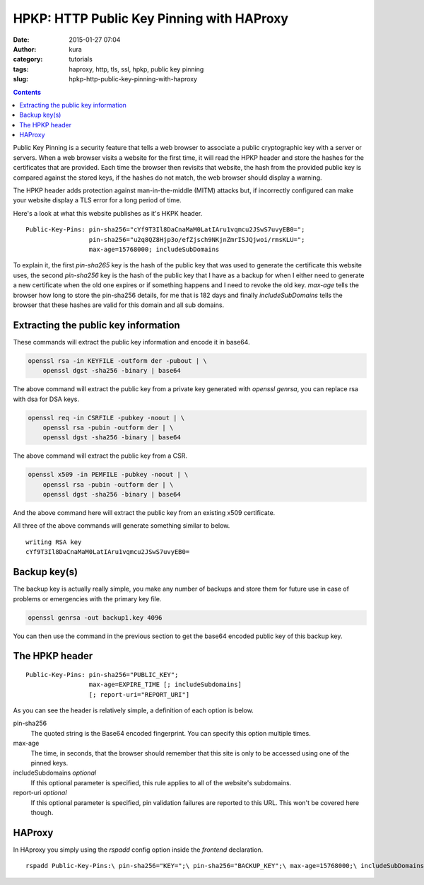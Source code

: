 HPKP: HTTP Public Key Pinning with HAProxy
##########################################
:date: 2015-01-27 07:04
:author: kura
:category: tutorials
:tags: haproxy, http, tls, ssl, hpkp, public key pinning
:slug: hpkp-http-public-key-pinning-with-haproxy

.. contents::

Public Key Pinning is a security feature that tells a web browser to associate
a public cryptographic key with a server or servers. When a web browser visits
a website for the first time, it will read the HPKP header and store the hashes
for the certificates that are provided. Each time the browser then revisits
that website, the hash from the provided public key is compared against the
stored keys, if the hashes do not match, the web browser should display a
warning.

The HPKP header adds protection against man-in-the-middle (MITM) attacks but,
if incorrectly configured can make your website display a TLS error for a long
period of time.

Here's a look at what this website publishes as it's HKPK header.

::

    Public-Key-Pins: pin-sha256="cYf9T3Il8DaCnaMaM0LatIAru1vqmcu2JSwS7uvyEB0=";
                     pin-sha256="u2q8QZ8Hjp3o/efZjsch9NKjnZmrISJQjwoi/rmsKLU=";
                     max-age=15768000; includeSubDomains

To explain it, the first `pin-sha265` key is the hash of the public key that
was used to generate the certificate this website uses, the second `pin-sha256`
key is the hash of the public key that I have as a backup for when I either need
to generate a new certificate when the old one expires or if something happens
and I need to revoke the old key. `max-age` tells the browser how long to store
the pin-sha256 details, for me that is 182 days and finally `includeSubDomains`
tells the browser that these hashes are valid for this domain and all sub
domains.

Extracting the public key information
=====================================

These commands will extract the public key information and encode it in base64.

.. code-block:: bash

    openssl rsa -in KEYFILE -outform der -pubout | \
        openssl dgst -sha256 -binary | base64

The above command will extract the public key from a private key generated with
`openssl genrsa`, you can replace rsa with dsa for DSA keys.

.. code-block:: bash

    openssl req -in CSRFILE -pubkey -noout | \
        openssl rsa -pubin -outform der | \
        openssl dgst -sha256 -binary | base64

The above command will extract the public key from a CSR.

.. code-block:: bash

    openssl x509 -in PEMFILE -pubkey -noout | \
        openssl rsa -pubin -outform der | \
        openssl dgst -sha256 -binary | base64

And the above command here will extract the public key from an existing x509
certificate.

All three of the above commands will generate something similar to below.

::

    writing RSA key
    cYf9T3Il8DaCnaMaM0LatIAru1vqmcu2JSwS7uvyEB0=

Backup key(s)
=============

The backup key is actually really simple, you make any number of backups and
store them for future use in case of problems or emergencies with the primary
key file.

.. code-block:: bash

    openssl genrsa -out backup1.key 4096

You can then use the command in the previous section to get the base64 encoded
public key of this backup key.

The HPKP header
===============

::

    Public-Key-Pins: pin-sha256="PUBLIC_KEY";
                     max-age=EXPIRE_TIME [; includeSubdomains]
                     [; report-uri="REPORT_URI"]

As you can see the header is relatively simple, a definition of each option is
below.

pin-sha256
    The quoted string is the Base64 encoded fingerprint. You can specify this
    option multiple times.

max-age
    The time, in seconds, that the browser should remember that this site is
    only to be accessed using one of the pinned keys.

includeSubdomains *optional*
    If this optional parameter is specified, this rule applies to all of
    the website's subdomains.

report-uri *optional*
    If this optional parameter is specified, pin validation failures are
    reported to this URL. This won't be covered here though.

HAProxy
=======

In HAproxy you simply using the `rspadd` config option inside the `frontend`
declaration.

::

    rspadd Public-Key-Pins:\ pin-sha256="KEY=";\ pin-sha256="BACKUP_KEY";\ max-age=15768000;\ includeSubDomains
